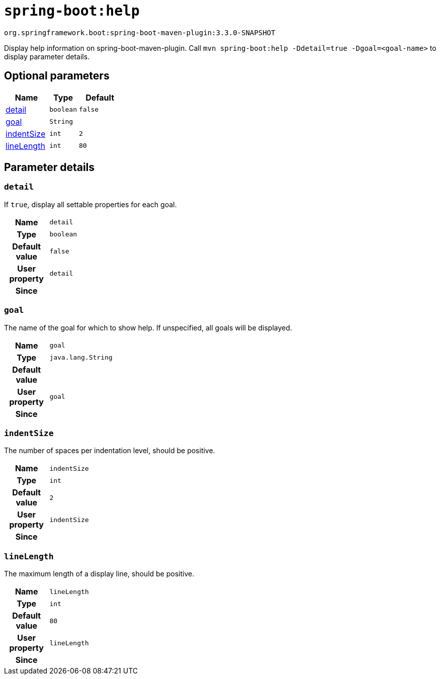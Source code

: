 [[help.help-goal]]
= `spring-boot:help`

`org.springframework.boot:spring-boot-maven-plugin:3.3.0-SNAPSHOT`

Display help information on spring-boot-maven-plugin.  Call `mvn spring-boot:help -Ddetail=true -Dgoal=<goal-name>` to display parameter details.


[[help.help-goal.optional-parameters]]
== Optional parameters
[cols="3,2,3"]
|===
| Name | Type | Default

| <<help.help-goal.parameter-details.detail,detail>>
| `boolean`
| `false`

| <<help.help-goal.parameter-details.goal,goal>>
| `String`
|

| <<help.help-goal.parameter-details.indent-size,indentSize>>
| `int`
| `2`

| <<help.help-goal.parameter-details.line-length,lineLength>>
| `int`
| `80`

|===


[[help.help-goal.parameter-details]]
== Parameter details


[[help.help-goal.parameter-details.detail]]
=== `detail`
If `true`, display all settable properties for each goal.

[cols="10h,90"]
|===

| Name
| `detail`

| Type
| `boolean`

| Default value
| `false`

| User property
| ``detail``

| Since
|

|===


[[help.help-goal.parameter-details.goal]]
=== `goal`
The name of the goal for which to show help. If unspecified, all goals will be displayed.

[cols="10h,90"]
|===

| Name
| `goal`

| Type
| `java.lang.String`

| Default value
|

| User property
| ``goal``

| Since
|

|===


[[help.help-goal.parameter-details.indent-size]]
=== `indentSize`
The number of spaces per indentation level, should be positive.

[cols="10h,90"]
|===

| Name
| `indentSize`

| Type
| `int`

| Default value
| `2`

| User property
| ``indentSize``

| Since
|

|===


[[help.help-goal.parameter-details.line-length]]
=== `lineLength`
The maximum length of a display line, should be positive.

[cols="10h,90"]
|===

| Name
| `lineLength`

| Type
| `int`

| Default value
| `80`

| User property
| ``lineLength``

| Since
|

|===
